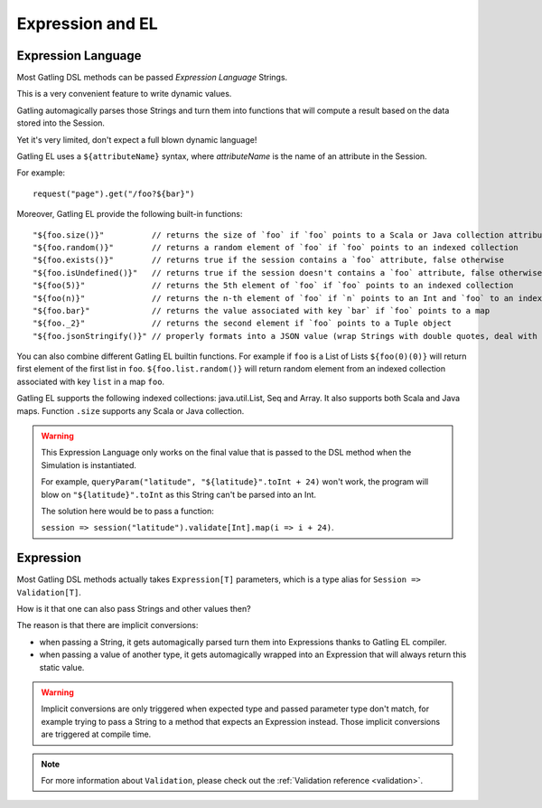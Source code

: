 #################
Expression and EL
#################

.. _el:

Expression Language
===================

Most Gatling DSL methods can be passed *Expression Language* Strings.

This is a very convenient feature to write dynamic values.

Gatling automagically parses those Strings and turn them into functions that will compute a result based on the data stored into the Session.

Yet it's very limited, don't expect a full blown dynamic language!

Gatling EL uses a ``${attributeName}`` syntax, where *attributeName* is the name of an attribute in the Session.

For example::

  request("page").get("/foo?${bar}")

Moreover, Gatling EL provide the following built-in functions::

  "${foo.size()}"          // returns the size of `foo` if `foo` points to a Scala or Java collection attribute
  "${foo.random()}"        // returns a random element of `foo` if `foo` points to an indexed collection
  "${foo.exists()}"        // returns true if the session contains a `foo` attribute, false otherwise
  "${foo.isUndefined()}"   // returns true if the session doesn't contains a `foo` attribute, false otherwise
  "${foo(5)}"              // returns the 5th element of `foo` if `foo` points to an indexed collection
  "${foo(n)}"              // returns the n-th element of `foo` if `n` points to an Int and `foo` to an indexed collection
  "${foo.bar}"             // returns the value associated with key `bar` if `foo` points to a map
  "${foo._2}"              // returns the second element if `foo` points to a Tuple object
  "${foo.jsonStringify()}" // properly formats into a JSON value (wrap Strings with double quotes, deal with null)

You can also combine different Gatling EL builtin functions. For example if ``foo`` is a List of Lists ``${foo(0)(0)}`` will return first element of the first list in ``foo``. ``${foo.list.random()}`` will return random element from an indexed collection associated with key ``list`` in a map ``foo``.
 
Gatling EL supports the following indexed collections: java.util.List, Seq and Array. It also supports both Scala and Java maps. Function ``.size`` supports any Scala or Java collection.

.. warning::
  This Expression Language only works on the final value that is passed to the DSL method when the Simulation is instantiated.

  For example, ``queryParam("latitude", "${latitude}".toInt + 24)`` won't work,
  the program will blow on ``"${latitude}".toInt`` as this String can't be parsed into an Int.

  The solution here would be to pass a function:

  ``session => session("latitude").validate[Int].map(i => i + 24)``.

.. _expression:

Expression
==========

Most Gatling DSL methods actually takes ``Expression[T]`` parameters, which is a type alias for ``Session => Validation[T]``.

How is it that one can also pass Strings and other values then?

The reason is that there are implicit conversions:

* when passing a String, it gets automagically parsed turn them into Expressions thanks to Gatling EL compiler.
* when passing a value of another type, it gets automagically wrapped into an Expression that will always return this static value.

.. warning::
  Implicit conversions are only triggered when expected type and passed parameter type don't match, for example trying to pass a String to a method that expects an Expression instead.
  Those implicit conversions are triggered at compile time.

.. note::
  For more information about ``Validation``, please check out the :ref:`Validation reference <validation>`.
